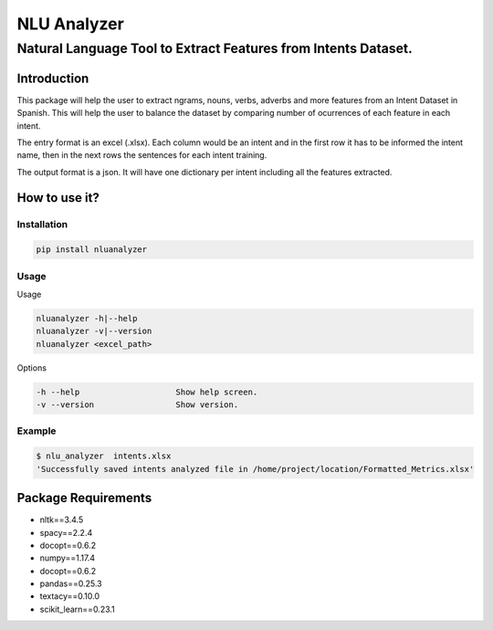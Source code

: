 ============
NLU Analyzer
============
---------------------------------------------------------------
Natural Language Tool to Extract Features from Intents Dataset.
---------------------------------------------------------------

Introduction
============

This package will help the user to extract ngrams, nouns, verbs,
adverbs and more features from an Intent Dataset in Spanish. This
will help the user to balance the dataset by comparing number of
ocurrences of each feature in each intent.

The entry format is an excel (.xlsx). Each column would be an intent
and in the first row it has to be informed the intent name, then
in the next rows the sentences for each intent training.

The output format is a json. It will have one dictionary per intent
including all the features extracted.

How to use it?
==============

Installation
------------
.. sourcecode::

    pip install nluanalyzer

Usage
-----
Usage

.. sourcecode::

    nluanalyzer -h|--help
    nluanalyzer -v|--version
    nluanalyzer <excel_path>


Options

.. sourcecode::

    -h --help                    Show help screen.
    -v --version                 Show version.

Example
-------
.. sourcecode::

    $ nlu_analyzer  intents.xlsx
    'Successfully saved intents analyzed file in /home/project/location/Formatted_Metrics.xlsx'

Package Requirements
====================

- nltk==3.4.5
- spacy==2.2.4
- docopt==0.6.2
- numpy==1.17.4
- docopt==0.6.2
- pandas==0.25.3
- textacy==0.10.0
- scikit_learn==0.23.1